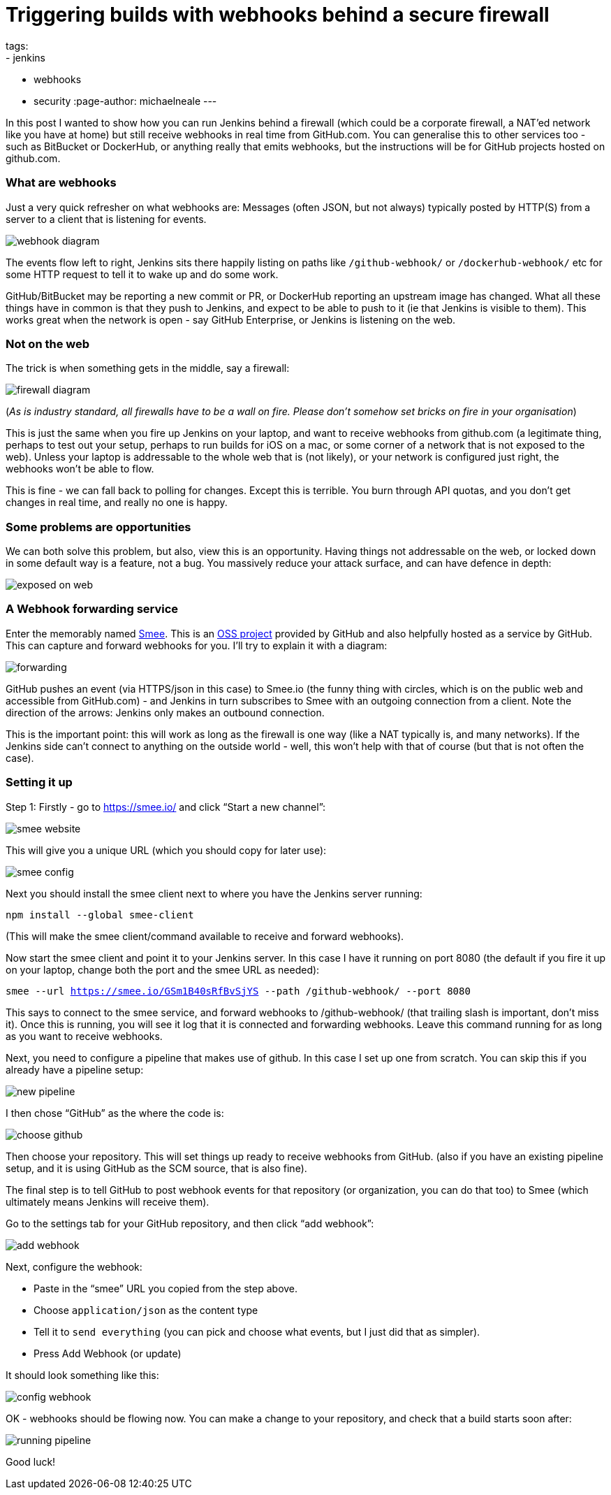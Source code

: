 = Triggering builds with webhooks behind a secure firewall
tags:
- jenkins
- webhooks
- security
:page-author: michaelneale
---

In this post I wanted to show how you can run Jenkins behind a firewall (which could be a corporate firewall, a NAT’ed network like you have at home) but still receive webhooks in real time from GitHub.com. You can generalise this to other services too - such as BitBucket or DockerHub, or anything really that emits webhooks, but the instructions will be for GitHub projects hosted on github.com. 

### What are webhooks

Just a very quick refresher on what webhooks are: Messages (often JSON, but not always) typically posted by HTTP(S) from a server to a client that is listening for events.

image:/images/post-images/2019-01-07-webhook-firewalls/webhooks.png[webhook diagram, role=center]

The events flow left to right, Jenkins sits there happily listing on paths like `/github-webhook/` or `/dockerhub-webhook/` etc for some HTTP request to tell it to wake up and do some work.

GitHub/BitBucket may be reporting a new commit or PR, or DockerHub reporting an upstream image has changed. What all these things have in common is that they push to Jenkins, and expect to be able to push to it (ie that Jenkins is visible to them). This works great when the network is open - say GitHub Enterprise, or Jenkins is listening on the web. 





### Not on the web

The trick is when something gets in the middle, say a firewall: 

image:/images/post-images/2019-01-07-webhook-firewalls/firewalls.png[firewall diagram, role=center]


(_As is industry standard, all firewalls have to be a wall on fire. Please don’t somehow set bricks on fire in your organisation_)

This is just the same when you fire up Jenkins on your laptop, and want to receive webhooks from github.com (a legitimate thing, perhaps to test out your setup, perhaps to run builds for iOS on a mac, or some corner of a network that is not exposed to the web). Unless your laptop is addressable to the whole web that is (not likely), or your network is configured just right, the webhooks won’t be able to flow. 

This is fine - we can fall back to polling for changes. Except this is terrible. You burn through API quotas, and you don’t get changes in real time, and really no one is happy. 




### Some problems are opportunities

We can both solve this problem, but also, view this is an opportunity. Having things not addressable on the web, or locked down in some default way is a feature, not a bug. You massively reduce your attack surface, and can have defence in depth: 

image:/images/post-images/2019-01-07-webhook-firewalls/exposed.png[exposed on web, role=center]

### A Webhook forwarding service

Enter the memorably named link:https://smee.io/[Smee]. This is an link:https://github.com/probot/smee[OSS project] provided by GitHub and also helpfully hosted as a service by GitHub. This can capture and forward webhooks for you. I’ll try to explain it with a diagram:

image:/images/post-images/2019-01-07-webhook-firewalls/forwarding.png[forwarding, role=center]

GitHub pushes an event (via HTTPS/json in this case) to Smee.io (the funny thing with circles, which is on the public web and accessible from GitHub.com) - and Jenkins in turn subscribes to Smee with an outgoing connection from a client. Note the direction of the arrows: Jenkins only makes an outbound connection. 

This is the important point: this will work as long as the firewall is one way (like a NAT typically is, and many networks). If the Jenkins side can’t connect to anything on the outside world - well, this won’t help with that of course (but that is not often the case). 

### Setting it up

Step 1: Firstly - go to https://smee.io/ and click “Start a new channel”: 

image:/images/post-images/2019-01-07-webhook-firewalls/smee.png[smee website, role=center]

This will give you a unique URL (which you should copy for later use): 

image:/images/post-images/2019-01-07-webhook-firewalls/config1.png[smee config, role=center]

Next you should install the smee client next to where you have the Jenkins server running:

`npm install --global smee-client`

(This will make the smee client/command available to receive and forward webhooks).

Now start the smee client and point it to your Jenkins server. In this case I have it running on port 8080 (the default if you fire it up on your laptop, change both the port and the smee URL as needed):


`smee --url https://smee.io/GSm1B40sRfBvSjYS --path /github-webhook/ --port 8080`

This says to connect to the smee service, and forward webhooks to /github-webhook/ (that trailing slash is important, don’t miss it). Once this is running, you will see it log that it is connected and forwarding webhooks. Leave this command running for as long as you want to receive webhooks. 

Next, you need to configure a pipeline that makes use of github. In this case I set up one from scratch. You can skip this if you already have a pipeline setup: 

image:/images/post-images/2019-01-07-webhook-firewalls/newpipeline.png[new pipeline, role=center]

I then chose “GitHub” as the where the code is: 

image:/images/post-images/2019-01-07-webhook-firewalls/choice.png[choose github, role=center]


Then choose your repository. This will set things up ready to receive webhooks from GitHub. (also if you have an existing pipeline setup, and it is using GitHub as the SCM source, that is also fine). 


The final step is to tell GitHub to post webhook events for that repository (or organization, you can do that too) to Smee (which ultimately means Jenkins will receive them). 

Go to the settings tab for your GitHub repository, and then click “add webhook”:

image:/images/post-images/2019-01-07-webhook-firewalls/addwebhook.png[add webhook, role=center]

Next, configure the webhook: 

* Paste in the “smee” URL you copied from the step above. 
* Choose `application/json` as the content type 
* Tell it to `send everything` (you can pick and choose what events, but I just did that as simpler). 
* Press Add Webhook (or update)

It should look something like this:

image:/images/post-images/2019-01-07-webhook-firewalls/config2.png[config webhook, role=center]

OK - webhooks should be flowing now. You can make a change to your repository, and check that a build starts soon after:

image:/images/post-images/2019-01-07-webhook-firewalls/running.png[running pipeline, role=center]

Good luck!
